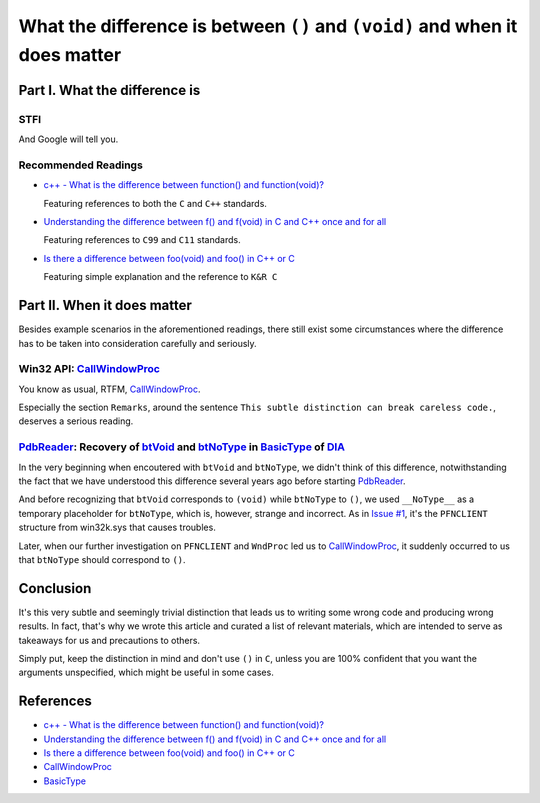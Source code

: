 What the difference is between ``()`` and ``(void)`` and when it does matter
============================================================================


Part I. What the difference is
------------------------------


STFI
++++

And Google will tell you.

.. image:: Images/void.png


Recommended Readings
++++++++++++++++++++

- `c++ - What is the difference between function() and function(void)?`_

  Featuring references to both the ``C`` and ``C++`` standards.

- `Understanding the difference between f() and f(void) in C and C++ once and for all`_

  Featuring references to ``C99`` and ``C11`` standards.

- `Is there a difference between foo(void) and foo() in C++ or C`_

  Featuring simple explanation and the reference to ``K&R C``


Part II. When it does matter
----------------------------

Besides example scenarios in the aforementioned readings,
there still exist some circumstances where the difference has to be
taken into consideration carefully and seriously.


Win32 API: CallWindowProc_
++++++++++++++++++++++++++

You know as usual, RTFM, CallWindowProc_.

Especially the section ``Remarks``, around the sentence
``This subtle distinction can break careless code.``,
deserves a serious reading.


PdbReader_: Recovery of btVoid_ and btNoType_ in BasicType_ of DIA_
+++++++++++++++++++++++++++++++++++++++++++++++++++++++++++++++++++

In the very beginning
when encoutered with ``btVoid`` and ``btNoType``,
we didn't think of this difference,
notwithstanding the fact that we have understood
this difference several years ago before starting PdbReader_.

And before recognizing that ``btVoid`` corresponds to ``(void)``
while ``btNoType`` to ``()``,
we used ``__NoType__`` as a temporary placeholder for ``btNoType``,
which is, however, strange and incorrect.
As in `Issue #1`_, it's the ``PFNCLIENT`` structure from win32k.sys
that causes troubles.

Later, when our further investigation
on ``PFNCLIENT`` and ``WndProc`` led us to CallWindowProc_,
it suddenly occurred to us
that ``btNoType`` should correspond to ``()``.


Conclusion
----------

It's this very subtle and seemingly trivial distinction
that leads us to writing some wrong code and producing wrong results.
In fact, that's why we wrote this article and
curated a list of relevant materials,
which are intended to serve as takeaways for us
and precautions to others.

Simply put, keep the distinction in mind
and don't use ``()`` in ``C``, unless you are 100% confident
that you want the arguments unspecified,
which might be useful in some cases.


References
----------

- `c++ - What is the difference between function() and function(void)?`_

- `Understanding the difference between f() and f(void) in C and C++ once and for all`_

- `Is there a difference between foo(void) and foo() in C++ or C`_

- CallWindowProc_

- BasicType_


.. _c++ - What is the difference between function() and function(void)?: http://programmers.stackexchange.com/questions/286490/what-is-the-difference-between-function-and-functionvoid

.. _Understanding the difference between f() and f(void) in C and C++ once and for all: http://stackoverflow.com/questions/13319492/understanding-the-difference-between-f-and-fvoid-in-c-and-c-once-and-for-a

.. _Is there a difference between foo(void) and foo() in C++ or C: http://stackoverflow.com/questions/51032/is-there-a-difference-between-foovoid-and-foo-in-c-or-c

.. _CallWindowProc: https://msdn.microsoft.com/en-us/library/windows/desktop/ms633571(v=vs.85).aspx>

.. _PdbReader: https://github.com/kbridge/PdbReader

.. _DIA: https://msdn.microsoft.com/en-us/library/x93ctkx8.aspx

.. _BasicType: https://msdn.microsoft.com/en-us/library/4szdtzc3.aspx

.. _btVoid: https://msdn.microsoft.com/en-us/library/4szdtzc3.aspx

.. _btNoType: https://msdn.microsoft.com/en-us/library/4szdtzc3.aspx

.. _Issue #1: https://github.com/kbridge/PdbReader/issues/1
